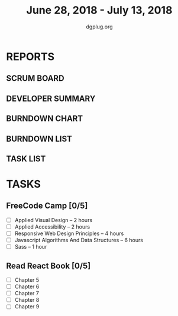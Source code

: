#+TITLE: June 28, 2018 - July 13, 2018
#+AUTHOR: dgplug.org
#+EMAIL: users@lists.dgplug.org
#+PROPERTY: Effort_ALL 0 0:05 0:10 0:30 1:00 2:00 3:00 4:00
#+COLUMNS: %35ITEM %TASKID %OWNER %3PRIORITY %TODO %5ESTIMATED{+} %3ACTUAL{+}
* REPORTS
** SCRUM BOARD
#+BEGIN: block-update-board
#+END:
** DEVELOPER SUMMARY
#+BEGIN: block-update-summary
#+END:
** BURNDOWN CHART
#+BEGIN: block-update-graph
#+END:
** BURNDOWN LIST
#+PLOT: title:"Burndown" ind:1 deps:(3 4) set:"term dumb" set:"xtics scale 0.5" set:"ytics scale 0.5" file:"burndown.plt" set:"xrange [0:17]"
#+BEGIN: block-update-burndown
#+END:
** TASK LIST
#+BEGIN: columnview :hlines 2 :maxlevel 5 :id "TASKS"
#+END:
* TASKS
  :PROPERTIES:
  :ID:       TASKS
  :SPRINTLENGTH: 16
  :SPRINTSTART: <2018-06-28 Thu>
  :wpd-sandeepK:      1.5
  :END:
** FreeCode Camp [0/5]
   :PROPERTIES:
   :ESTIMATED: 15.0
   :ACTUAL:
   :OWNER: sandeepK
   :ID: READ.1530183432
   :TASKID: READ.1530183432
   :END:
   - [ ] Applied Visual Design -- 2 hours 
   - [ ] Applied Accessibility -- 2 hours 
   - [ ] Responsive Web Design Principles -- 4 hours
   - [ ] Javascript Algorithms And Data Structures -- 6 hours
   - [ ] Sass -- 1 hour
** Read React Book [0/5]
   :PROPERTIES:
   :ESTIMATED: 8.0
   :ACTUAL:
   :OWNER: sandeepK
   :ID: READ.1530183504
   :TASKID: READ.1530183504
   :END:
   - [ ] Chapter 5
   - [ ] Chapter 6
   - [ ] Chapter 7
   - [ ] Chapter 8
   - [ ] Chapter 9

